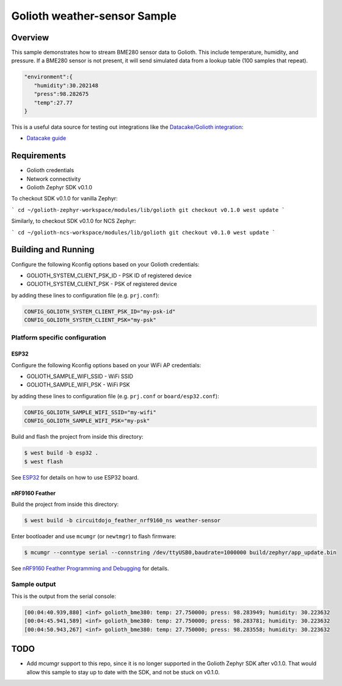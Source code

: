 Golioth weather-sensor Sample
#############################

Overview
********

This sample demonstrates how to stream BME280 sensor data to Golioth. This
include temperature, humidity, and pressure. If a BME280 sensor is not present,
it will send simulated data from a lookup table (100 samples that repeat).

.. code-block:: json

   "environment":{
      "humidity":30.202148
      "press":98.282675
      "temp":27.77
   }

This is a useful data source for testing out integrations like the `Datacake/Golioth integration`_:

* `Datacake guide`_

Requirements
************

- Golioth credentials
- Network connectivity
- Golioth Zephyr SDK v0.1.0

To checkout SDK v0.1.0 for vanilla Zephyr:

```
cd ~/golioth-zephyr-workspace/modules/lib/golioth
git checkout v0.1.0
west update
```

Similarly, to checkout SDK v0.1.0 for NCS Zephyr:

```
cd ~/golioth-ncs-workspace/modules/lib/golioth
git checkout v0.1.0
west update
```

Building and Running
********************

Configure the following Kconfig options based on your Golioth credentials:

- GOLIOTH_SYSTEM_CLIENT_PSK_ID  - PSK ID of registered device
- GOLIOTH_SYSTEM_CLIENT_PSK     - PSK of registered device

by adding these lines to configuration file (e.g. ``prj.conf``):

.. code-block:: cfg

   CONFIG_GOLIOTH_SYSTEM_CLIENT_PSK_ID="my-psk-id"
   CONFIG_GOLIOTH_SYSTEM_CLIENT_PSK="my-psk"

Platform specific configuration
===============================

ESP32
-----

Configure the following Kconfig options based on your WiFi AP credentials:

- GOLIOTH_SAMPLE_WIFI_SSID  - WiFi SSID
- GOLIOTH_SAMPLE_WIFI_PSK   - WiFi PSK

by adding these lines to configuration file (e.g. ``prj.conf`` or
``board/esp32.conf``):

.. code-block:: cfg

   CONFIG_GOLIOTH_SAMPLE_WIFI_SSID="my-wifi"
   CONFIG_GOLIOTH_SAMPLE_WIFI_PSK="my-psk"

Build and flash the project from inside this directory:

.. code-block:: console

   $ west build -b esp32 .
   $ west flash

See `ESP32`_ for details on how to use ESP32 board.

nRF9160 Feather
---------------

Build the project from inside this directory:

.. code-block:: console

   $ west build -b circuitdojo_feather_nrf9160_ns weather-sensor

Enter bootloader and use ``mcumgr`` (or ``newtmgr``) to flash firmware:

.. code-block:: console

   $ mcumgr --conntype serial --connstring /dev/ttyUSB0,baudrate=1000000 build/zephyr/app_update.bin

See `nRF9160 Feather Programming and Debugging`_ for details.

Sample output
=============

This is the output from the serial console:

.. code-block:: console

   [00:04:40.939,880] <inf> golioth_bme380: temp: 27.750000; press: 98.283949; humidity: 30.223632
   [00:04:45.941,589] <inf> golioth_bme380: temp: 27.750000; press: 98.283781; humidity: 30.223632
   [00:04:50.943,267] <inf> golioth_bme380: temp: 27.750000; press: 98.283558; humidity: 30.223632

TODO
****
- Add mcumgr support to this repo, since it is no longer supported in the Golioth
  Zephyr SDK after v0.1.0. That would allow this sample to stay up to date with the SDK,
  and not be stuck on v0.1.0.

.. _Datacake/Golioth integration: https://docs.golioth.io/cloud/output-streams/datacake
.. _Datacake guide: https://docs.datacake.de/integrations/golioth
.. _ESP32: https://docs.zephyrproject.org/latest/boards/xtensa/esp32/doc/index.html
.. _nRF9160 Feather Programming and Debugging: https://docs.jaredwolff.com/nrf9160-programming-and-debugging.html
